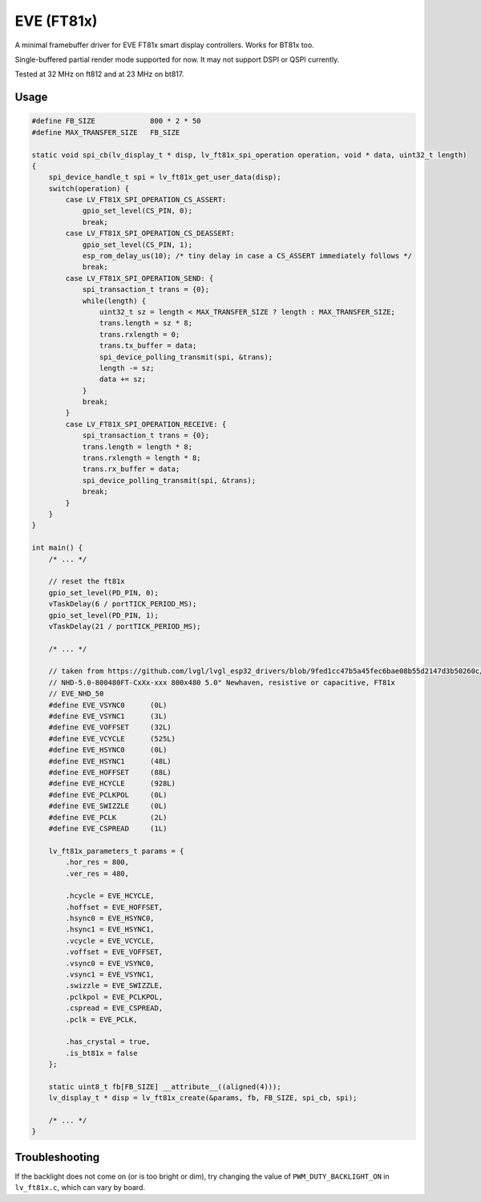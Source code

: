 .. _ft81x:

===========
EVE (FT81x)
===========

A minimal framebuffer driver for EVE FT81x smart display controllers. Works for BT81x too.

Single-buffered partial render mode supported for now. It may not support DSPI or QSPI currently.

Tested at 32 MHz on ft812 and at 23 MHz on bt817.

Usage
*****

.. code-block:: c

    #define FB_SIZE             800 * 2 * 50
    #define MAX_TRANSFER_SIZE   FB_SIZE

    static void spi_cb(lv_display_t * disp, lv_ft81x_spi_operation operation, void * data, uint32_t length)
    {
        spi_device_handle_t spi = lv_ft81x_get_user_data(disp);
        switch(operation) {
            case LV_FT81X_SPI_OPERATION_CS_ASSERT:
                gpio_set_level(CS_PIN, 0);
                break;
            case LV_FT81X_SPI_OPERATION_CS_DEASSERT:
                gpio_set_level(CS_PIN, 1);
                esp_rom_delay_us(10); /* tiny delay in case a CS_ASSERT immediately follows */
                break;
            case LV_FT81X_SPI_OPERATION_SEND: {
                spi_transaction_t trans = {0};
                while(length) {
                    uint32_t sz = length < MAX_TRANSFER_SIZE ? length : MAX_TRANSFER_SIZE;
                    trans.length = sz * 8;
                    trans.rxlength = 0;
                    trans.tx_buffer = data;
                    spi_device_polling_transmit(spi, &trans);
                    length -= sz;
                    data += sz;
                }
                break;
            }
            case LV_FT81X_SPI_OPERATION_RECEIVE: {
                spi_transaction_t trans = {0};
                trans.length = length * 8;
                trans.rxlength = length * 8;
                trans.rx_buffer = data;
                spi_device_polling_transmit(spi, &trans);
                break;
            }
        }
    }

    int main() {
        /* ... */

        // reset the ft81x
        gpio_set_level(PD_PIN, 0);
        vTaskDelay(6 / portTICK_PERIOD_MS);
        gpio_set_level(PD_PIN, 1);
        vTaskDelay(21 / portTICK_PERIOD_MS);

        /* ... */

        // taken from https://github.com/lvgl/lvgl_esp32_drivers/blob/9fed1cc47b5a45fec6bae08b55d2147d3b50260c/lvgl_tft/EVE_config.h
        // NHD-5.0-800480FT-CxXx-xxx 800x480 5.0" Newhaven, resistive or capacitive, FT81x
        // EVE_NHD_50
        #define EVE_VSYNC0	(0L)
        #define EVE_VSYNC1	(3L)
        #define EVE_VOFFSET	(32L)
        #define EVE_VCYCLE	(525L)
        #define EVE_HSYNC0	(0L)
        #define EVE_HSYNC1	(48L)
        #define EVE_HOFFSET	(88L)
        #define EVE_HCYCLE 	(928L)
        #define EVE_PCLKPOL	(0L)
        #define EVE_SWIZZLE	(0L)
        #define EVE_PCLK	(2L)
        #define EVE_CSPREAD	(1L)

        lv_ft81x_parameters_t params = {
            .hor_res = 800,
            .ver_res = 480,

            .hcycle = EVE_HCYCLE,
            .hoffset = EVE_HOFFSET,
            .hsync0 = EVE_HSYNC0,
            .hsync1 = EVE_HSYNC1,
            .vcycle = EVE_VCYCLE,
            .voffset = EVE_VOFFSET,
            .vsync0 = EVE_VSYNC0,
            .vsync1 = EVE_VSYNC1,
            .swizzle = EVE_SWIZZLE,
            .pclkpol = EVE_PCLKPOL,
            .cspread = EVE_CSPREAD,
            .pclk = EVE_PCLK,

            .has_crystal = true,
            .is_bt81x = false
        };

        static uint8_t fb[FB_SIZE] __attribute__((aligned(4)));
        lv_display_t * disp = lv_ft81x_create(&params, fb, FB_SIZE, spi_cb, spi);

        /* ... */
    }


Troubleshooting
***************

If the backlight does not come on (or is too bright or dim),
try changing the value of ``PWM_DUTY_BACKLIGHT_ON``
in ``lv_ft81x.c``, which can vary by board.
